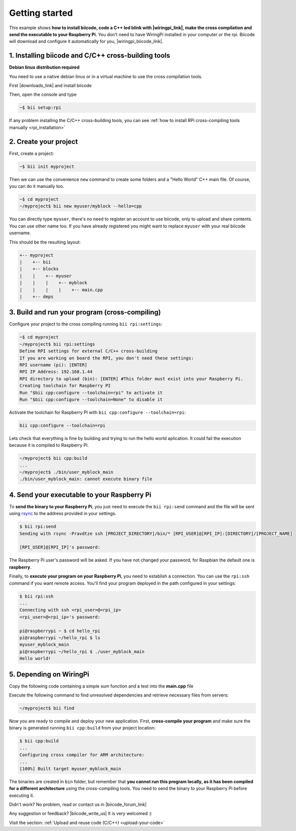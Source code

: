 .. _rpi_getting_started:



Getting started
===============

This example shows **how to install biicode, code a C++ led blink with |wiringpi_link|, make the cross compilation and send the executable to your Raspberry Pi**. You don't need to have WiringPi installed in your computer or the rpi. Biicode will download and configure it automatically for you, |wiringpi_biicode_link|.


.. |wiringpi_link| raw:: html

   <a href="http://wiringpi.com/" target="_blank">WiringPi</a>

.. |wiringpi_biicode_link| raw:: html

   <a href="https://www.biicode.com/drogon/drogon/wiringpi/master" target="_blank">it is already in biicode!</a>


1. Installing biicode and C/C++ cross-building tools
----------------------------------------------------

.. container:: infonote

    **Debian linux distribution required**

    You need to use a native debian linux or in a virtual machine to use the cross compilation tools.

First |downloads_link| and install biicode

.. |downloads_link| raw:: html

   <b><a href="https://www.biicode.com/downloads" target="_blank">download</a></b>


Then, open the console and type

.. code-block:: bash

   ~$ bii setup:rpi

.. container:: infonote

    If any problem installing the C/C++ cross-building tools, you can see :ref:`how to install RPi cross-compiling tools manually <rpi_installation>`


2. Create your project
----------------------

First, create a project:

.. code-block:: bash

  ~$ bii init myproject

Then we can use the convenience ``new`` command to create some folders and a "Hello World" C++ main file. Of course, you can do it manually too.

.. code-block:: bash

  ~$ cd myproject
  ~/myproject$ bii new myuser/myblock --hello=cpp

.. container:: infonote

    You can directly type ``myuser``, there's no need to register an account to use biicode, only
    to upload and share contents. You can use other name too. 
    If you have already registered you might want to replace ``myuser``
    with your real biicode username.
    
 
This should be the resulting layout:

.. code-block:: text

  +-- myproject
  |    +-- bii
  |    +-- blocks
  |    |    +-- myuser
  |    |    |    +-- myblock
  |    |    |    |    +-- main.cpp
  |    +-- deps


3. Build and run your program (cross-compiling)
-----------------------------------------------

Configure your project to the cross compiling running ``bii rpi:settings``:

.. code-block:: bash

   ~$ cd myproject
   ~/myproject$ bii rpi:settings
   Define RPI settings for external C/C++ cross-building
   If you are working on board the RPI, you don't need these settings:
   RPI username (pi): [ENTER]
   RPI IP Address: 192.168.1.44
   RPI directory to upload (bin): [ENTER] #This folder must exist into your Raspberry Pi.
   Creating toolchain for Raspberry PI
   Run "$bii cpp:configure --toolchain=rpi" to activate it
   Run "$bii cpp:configure --toolchain=None" to disable it

Activate the toolchain for Raspberry PI with ``bii cpp:configure --toolchain=rpi``:

.. code-block:: bash

   bii cpp:configure --toolchain=rpi

Lets check that everything is fine by building and trying to run the hello world aplication. It could fail the execution because it is compiled to Raspberry PI. 

.. code-block:: bash

  ~/myproject$ bii cpp:build
  ...
  ~/myproject$ ./bin/user_myblock_main
  ./bin/user_myblock_main: cannot execute binary file

4. Send your executable to your Raspberry Pi
--------------------------------------------

To **send the binary to your Raspberry Pi**, you just need to execute the ``bii rpi:send`` command and the file will be sent using `rsync <http://en.wikipedia.org/wiki/Rsync>`_ to the address provided in your settings.

.. code-block:: bash

  $ bii rpi:send
  Sending with rsync -Pravdtze ssh [PROJECT_DIRECTORY]/bin/* [RPI_USER]@[RPI_IP]:[DIRECTORY]/[PROJECT_NAME]

  [RPI_USER]@[RPI_IP]'s password:

The Raspberry Pi user's password will be asked. If you have not changed your password, for Raspbian the default one is **raspberry**.

Finally, to **execute your program on your Raspberry Pi**, you need to establish a connection. You can use the ``rpi:ssh`` command if you want remote access. You'll find your program deployed in the path configured in your settings:

.. code-block:: bash

  $ bii rpi:ssh
  ...
  Connecting with ssh <rpi_user>@<rpi_ip>
  <rpi_user>@<rpi_ip>'s password:

  pi@raspberrypi ~ $ cd hello_rpi
  pi@raspberrypi ~/hello_rpi $ ls
  myuser_myblock_main
  pi@raspberrypi ~/hello_rpi $ ./user_myblock_main
  Hello world!

5. Depending on WiringPi
------------------------

Copy the following code containing a simple sum function and a test into the **main.cpp** file

.. code-block:: cpp
   :emphasize-lines: 1

   #include "drogon/wiringpi/wiringpi/wiringpi.h"
   #define LED 0
   int main (void){
       wiringPiSetup () ;
       pinMode (LED, OUTPUT) ;
       digitalWrite (LED, HIGH) ; // On
   }


Execute the following command to find unresolved dependencies and retrieve necessary files from servers:

.. code-block:: bash

   ~/myproject$ bii find

Now you are ready to compile and deploy your new application. First, **cross-compile your program** and make sure the binary is generated running ``bii cpp:build`` from your project location:

.. code-block:: bash

	$ bii cpp:build
	...
	Configuring cross compiler for ARM architecture:
	...
	[100%] Built target myuser_myblock_main

The binaries are created in ``bin`` folder, but remember that **you cannot run this program locally, as it has been compiled for a different architecture** using the cross-compiling tools. You need to send the binary to your Raspberry Pi before executing it.

Didn't work? No problem, read or contact us in |biicode_forum_link|

.. |biicode_forum_link| raw:: html

   <a href="http://forum.biicode.com" target="_blank">the biicode forum</a>



Any suggestion or feedback? |biicode_write_us| It is very welcomed :)

.. |biicode_write_us| raw:: html

   <a href="mailto:info@biicode.com" target="_blank">Write us!</a>


.. container:: todo

    Visit the section: :ref:`Upload and reuse code (C/C++) <upload-your-code>`